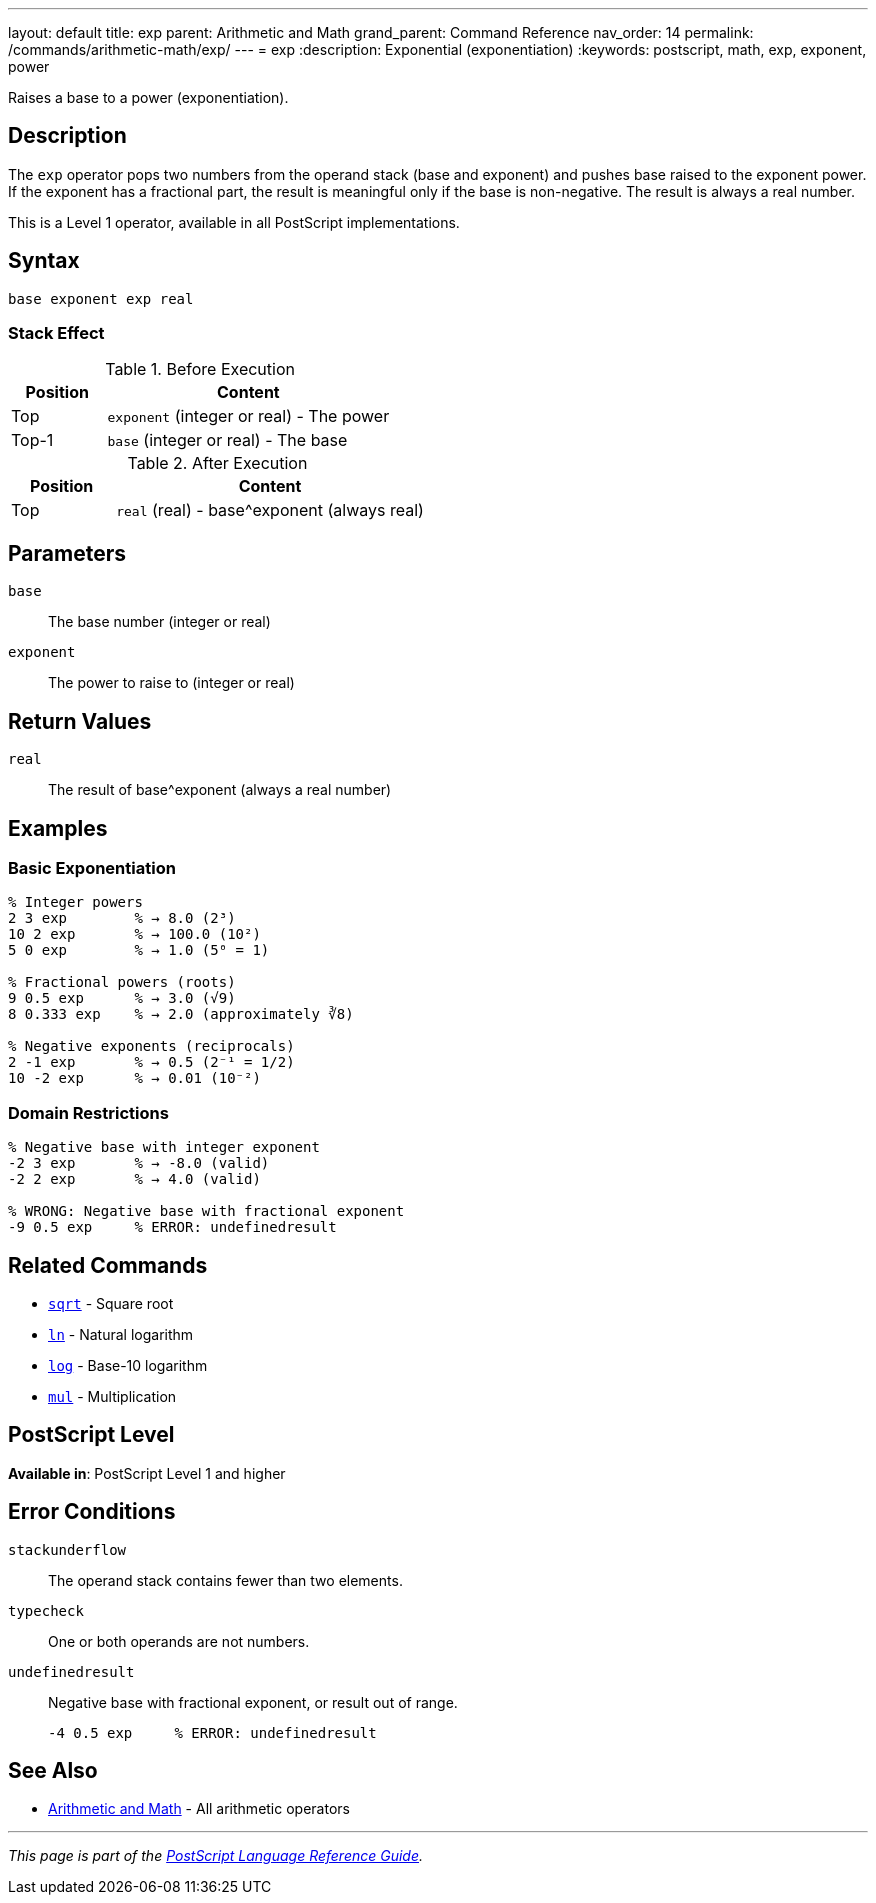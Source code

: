 ---
layout: default
title: exp
parent: Arithmetic and Math
grand_parent: Command Reference
nav_order: 14
permalink: /commands/arithmetic-math/exp/
---
= exp
:description: Exponential (exponentiation)
:keywords: postscript, math, exp, exponent, power

[.lead]
Raises a base to a power (exponentiation).

== Description

The `exp` operator pops two numbers from the operand stack (base and exponent) and pushes base raised to the exponent power. If the exponent has a fractional part, the result is meaningful only if the base is non-negative. The result is always a real number.

This is a Level 1 operator, available in all PostScript implementations.

== Syntax

[source,postscript]
----
base exponent exp real
----

=== Stack Effect

.Before Execution
[cols="1,3"]
|===
|Position |Content

|Top
|`exponent` (integer or real) - The power

|Top-1
|`base` (integer or real) - The base
|===

.After Execution
[cols="1,3"]
|===
|Position |Content

|Top
|`real` (real) - base^exponent (always real)
|===

== Parameters

`base`:: The base number (integer or real)
`exponent`:: The power to raise to (integer or real)

== Return Values

`real`:: The result of base^exponent (always a real number)

== Examples

=== Basic Exponentiation

[source,postscript]
----
% Integer powers
2 3 exp        % → 8.0 (2³)
10 2 exp       % → 100.0 (10²)
5 0 exp        % → 1.0 (5⁰ = 1)

% Fractional powers (roots)
9 0.5 exp      % → 3.0 (√9)
8 0.333 exp    % → 2.0 (approximately ∛8)

% Negative exponents (reciprocals)
2 -1 exp       % → 0.5 (2⁻¹ = 1/2)
10 -2 exp      % → 0.01 (10⁻²)
----

=== Domain Restrictions

[source,postscript]
----
% Negative base with integer exponent
-2 3 exp       % → -8.0 (valid)
-2 2 exp       % → 4.0 (valid)

% WRONG: Negative base with fractional exponent
-9 0.5 exp     % ERROR: undefinedresult
----

== Related Commands

* xref:sqrt.adoc[`sqrt`] - Square root
* xref:ln.adoc[`ln`] - Natural logarithm
* xref:log.adoc[`log`] - Base-10 logarithm
* xref:mul.adoc[`mul`] - Multiplication

== PostScript Level

*Available in*: PostScript Level 1 and higher

== Error Conditions

`stackunderflow`::
The operand stack contains fewer than two elements.

`typecheck`::
One or both operands are not numbers.

`undefinedresult`::
Negative base with fractional exponent, or result out of range.
+
[source,postscript]
----
-4 0.5 exp     % ERROR: undefinedresult
----

== See Also

* xref:index.adoc[Arithmetic and Math] - All arithmetic operators

---

[.text-small]
_This page is part of the xref:../index.adoc[PostScript Language Reference Guide]._